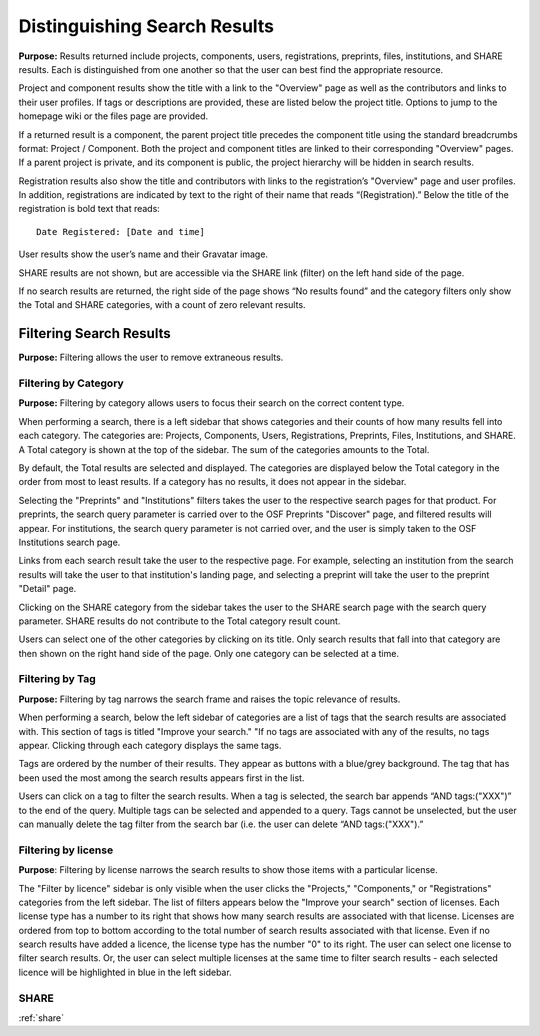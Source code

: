 .. _distinguishing:

Distinguishing Search Results
*****************************

**Purpose:** Results returned include projects, components, users, registrations, preprints, files, institutions, and SHARE results. Each is distinguished
from one another so that the user can best find the appropriate resource.

Project and component results show the title with a link to the "Overview" page as well as the contributors and links to
their user profiles. If tags or descriptions are provided, these are listed below the project title. Options to jump to
the homepage wiki or the files page are provided.

If a returned result is a component, the parent project title precedes the component title using the standard breadcrumbs
format: Project / Component. Both the project and component titles are linked to their corresponding "Overview" pages. If a parent project is private, and its component is public, the project hierarchy will be hidden in search results.

Registration results also show the title and contributors with links to the registration’s "Overview" page and user profiles.
In addition, registrations are indicated by text to the right of their name that reads “(Registration).” Below the title
of the registration is bold text that reads::

    Date Registered: [Date and time]

User results show the user’s name and their Gravatar image.

SHARE results are not shown, but are accessible via the SHARE link (filter) on the left hand side of the page.

If no search results are returned, the right side of the page shows “No results found” and the category filters only
show the Total and SHARE categories, with a count of zero relevant results.

Filtering Search Results
------------------------
**Purpose:** Filtering allows the user to remove extraneous results.

Filtering by Category
^^^^^^^^^^^^^^^^^^^^^
**Purpose:** Filtering by category allows users to focus their search on the correct content type.

When performing a search, there is a left sidebar that shows categories and their counts of how many results fell into each category. The categories are: Projects, Components, Users, Registrations, Preprints, Files, Institutions, and SHARE. A Total category is shown at the top of the sidebar. The sum of the categories amounts to the Total.

By default, the Total results are selected and displayed. The categories are displayed below the Total category in the order from most to least results. If a category has no results, it does not appear in the sidebar.

Selecting the "Preprints" and "Institutions" filters takes the user to the respective search pages for that product. For preprints, the search query parameter is carried over to the OSF Preprints "Discover" page, and filtered results will appear. For institutions, the search query parameter is not carried over, and the user is simply taken to the OSF Institutions search page.

Links from each search result take the user to the respective page. For example, selecting an institution from the search results will take the user to that institution's landing page, and selecting a preprint will take the user to the preprint "Detail" page.

Clicking on the SHARE category from the sidebar takes the user to the SHARE search page with the search query parameter. SHARE results do not contribute to the Total category result count.

Users can select one of the other categories by clicking on its title. Only search results that fall into that category
are then shown on the right hand side of the page. Only one category can be selected at a time.

Filtering by Tag
^^^^^^^^^^^^^^^^
**Purpose:** Filtering by tag narrows the search frame and raises the topic relevance of results.

When performing a search, below the left sidebar of categories are a list of tags that the search results are associated with. This section of tags is titled "Improve your search." "If no tags
are associated with any of the results, no tags appear. Clicking through each category displays the same tags.

Tags are ordered by the number of their results. They appear as buttons with a blue/grey background. The tag that has been
used the most among the search results appears first in the list.

Users can click on a tag to filter the search results. When a tag is selected, the search bar appends “AND tags:("XXX")” to the end of the query. Multiple tags can be selected and appended to a query. Tags cannot be unselected, but the user can manually delete the tag filter from the search bar (i.e. the user can delete “AND tags:("XXX").”

Filtering by license
^^^^^^^^^^^^^^^^^^^^
**Purpose**: Filtering by license narrows the search results to show those items with a particular license.

The "Filter by licence" sidebar is only visible when the user clicks the "Projects," "Components," or "Registrations" categories from the left sidebar. The list of filters appears below the "Improve your search" section of licenses. Each license type has a number to its right that shows how many search results are associated with that license. Licenses are ordered from top to bottom according to the total number of search results associated with that license. Even if no search results have added a licence, the license type has the number "0" to its right. The user can select one license to filter search results. Or, the user can select multiple licenses at the same time to filter search results - each selected licence will be highlighted in blue in the left sidebar.

SHARE
^^^^^
:ref:`share`
